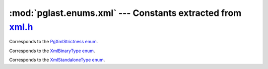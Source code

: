 .. -*- coding: utf-8 -*-
.. :Project:   pglast -- DO NOT EDIT: generated automatically
.. :Author:    Lele Gaifax <lele@metapensiero.it>
.. :License:   GNU General Public License version 3 or later
.. :Copyright: © 2017-2023 Lele Gaifax
..

================================================================
 :mod:`pglast.enums.xml` --- Constants extracted from `xml.h`__
================================================================

__ https://github.com/pganalyze/libpg_query/blob/fc5775e/src/postgres/include/utils/xml.h

.. module:: pglast.enums.xml
   :synopsis: Constants extracted from xml.h


.. class:: pglast.enums.xml.PgXmlStrictness

   Corresponds to the `PgXmlStrictness enum <https://github.com/pganalyze/libpg_query/blob/fc5775e/src/postgres/include/utils/xml.h#L39>`__.

   .. data:: PG_XML_STRICTNESS_LEGACY

   .. data:: PG_XML_STRICTNESS_WELLFORMED

   .. data:: PG_XML_STRICTNESS_ALL


.. class:: pglast.enums.xml.XmlBinaryType

   Corresponds to the `XmlBinaryType enum <https://github.com/pganalyze/libpg_query/blob/fc5775e/src/postgres/include/utils/xml.h#L33>`__.

   .. data:: XMLBINARY_BASE64

   .. data:: XMLBINARY_HEX


.. class:: pglast.enums.xml.XmlStandaloneType

   Corresponds to the `XmlStandaloneType enum <https://github.com/pganalyze/libpg_query/blob/fc5775e/src/postgres/include/utils/xml.h#L25>`__.

   .. data:: XML_STANDALONE_YES

   .. data:: XML_STANDALONE_NO

   .. data:: XML_STANDALONE_NO_VALUE

   .. data:: XML_STANDALONE_OMITTED
